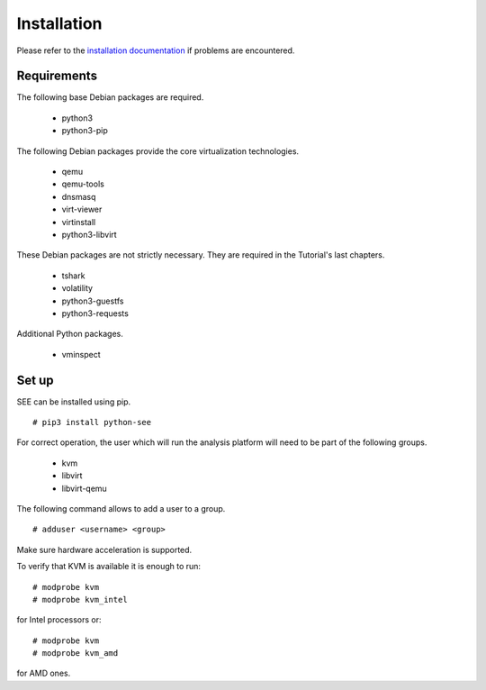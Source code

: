 Installation
============

Please refer to the `installation documentation <http://libvirt.org/docs.html>`_ if problems are encountered.

Requirements
------------

The following base Debian packages are required.

  - python3
  - python3-pip

The following Debian packages provide the core virtualization technologies.

  - qemu
  - qemu-tools
  - dnsmasq
  - virt-viewer
  - virtinstall
  - python3-libvirt

These Debian packages are not strictly necessary. They are required in the Tutorial's last chapters.

  - tshark
  - volatility
  - python3-guestfs
  - python3-requests

Additional Python packages.

  - vminspect

Set up
------

SEE can be installed using pip.

::

  # pip3 install python-see

For correct operation, the user which will run the analysis platform will need to be part of the following groups.

  - kvm
  - libvirt
  - libvirt-qemu

The following command allows to add a user to a group.

::

  # adduser <username> <group>

Make sure hardware acceleration is supported.

To verify that KVM is available it is enough to run:

::

  # modprobe kvm
  # modprobe kvm_intel

for Intel processors or:

::

  # modprobe kvm
  # modprobe kvm_amd

for AMD ones.
